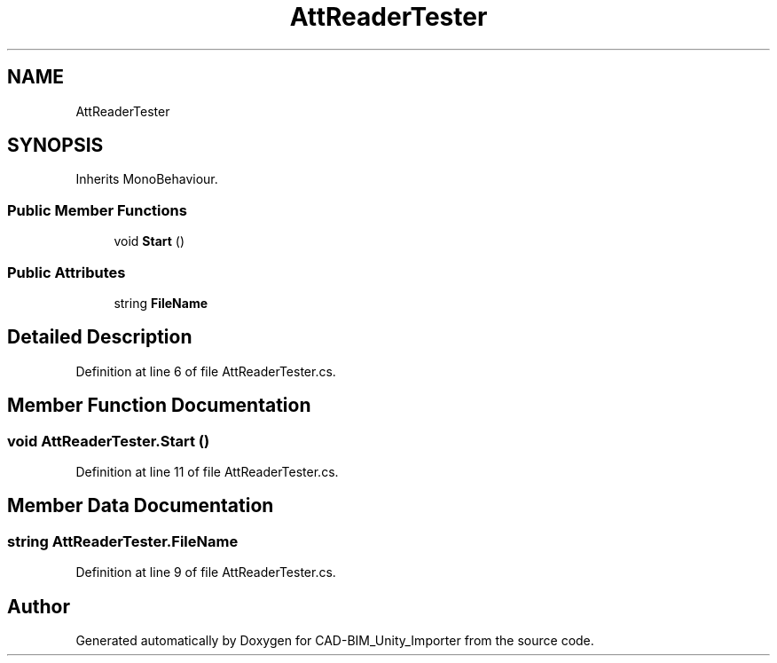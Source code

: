 .TH "AttReaderTester" 3 "Thu May 16 2019" "CAD-BIM_Unity_Importer" \" -*- nroff -*-
.ad l
.nh
.SH NAME
AttReaderTester
.SH SYNOPSIS
.br
.PP
.PP
Inherits MonoBehaviour\&.
.SS "Public Member Functions"

.in +1c
.ti -1c
.RI "void \fBStart\fP ()"
.br
.in -1c
.SS "Public Attributes"

.in +1c
.ti -1c
.RI "string \fBFileName\fP"
.br
.in -1c
.SH "Detailed Description"
.PP 
Definition at line 6 of file AttReaderTester\&.cs\&.
.SH "Member Function Documentation"
.PP 
.SS "void AttReaderTester\&.Start ()"

.PP
Definition at line 11 of file AttReaderTester\&.cs\&.
.SH "Member Data Documentation"
.PP 
.SS "string AttReaderTester\&.FileName"

.PP
Definition at line 9 of file AttReaderTester\&.cs\&.

.SH "Author"
.PP 
Generated automatically by Doxygen for CAD-BIM_Unity_Importer from the source code\&.
